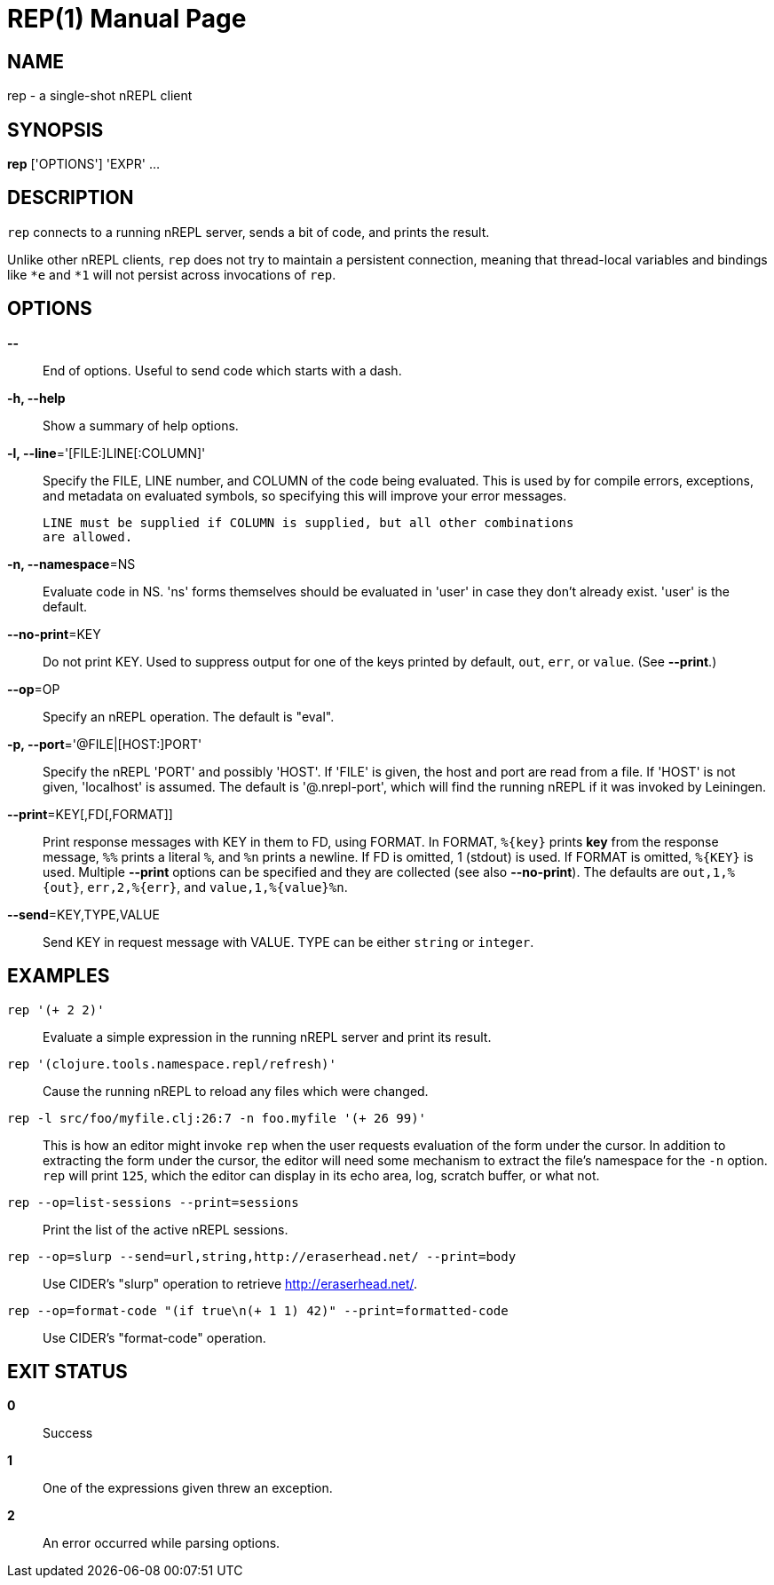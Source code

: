 = REP(1)
:doctype: manpage


== NAME
rep - a single-shot nREPL client

== SYNOPSIS
*rep* ['OPTIONS'] 'EXPR' ...

== DESCRIPTION

`rep` connects to a running nREPL server, sends a bit of code, and prints
the result.

Unlike other nREPL clients, `rep` does not try to maintain a persistent
connection, meaning that thread-local variables and bindings like `*e` and
`*1` will not persist across invocations of `rep`.

== OPTIONS
*--*::
    End of options.  Useful to send code which starts with a dash.

*-h, --help*::
    Show a summary of help options.

*-l, --line*='[FILE:]LINE[:COLUMN]'::
    Specify the FILE, LINE number, and COLUMN of the code being evaluated.
    This is used by for compile errors, exceptions, and metadata on evaluated
    symbols, so specifying this will improve your error messages.

    LINE must be supplied if COLUMN is supplied, but all other combinations
    are allowed.

*-n, --namespace*=NS::
    Evaluate code in NS.  'ns' forms themselves should be evaluated in 'user'
    in case they don't already exist.  'user' is the default.

*--no-print*=KEY::
    Do not print KEY.  Used to suppress output for one of the keys printed by
    default, `out`, `err`, or `value`.  (See *--print*.)

*--op*=OP::
    Specify an nREPL operation.  The default is "eval".

*-p, --port*='@FILE|[HOST:]PORT'::
    Specify the nREPL 'PORT' and possibly 'HOST'.  If 'FILE' is given, the
    host and port are read from a file.  If 'HOST' is not given, 'localhost'
    is assumed.  The default is '@.nrepl-port', which will find the running
    nREPL if it was invoked by Leiningen.

*--print*=KEY[,FD[,FORMAT]]::
    Print response messages with KEY in them to FD, using FORMAT.  In FORMAT,
    `%{key}` prints *key* from the response message, `%%` prints a literal
    `%`, and `%n` prints a newline.  If FD is omitted, 1 (stdout) is used.  If
    FORMAT is omitted, `%{KEY}` is used.  Multiple *--print* options can be
    specified and they are collected (see also *--no-print*).  The defaults
    are `out,1,%{out}`, `err,2,%{err}`, and `value,1,%{value}%n`.

*--send*=KEY,TYPE,VALUE::
    Send KEY in request message with VALUE.  TYPE can be either `string` or
    `integer`.

== EXAMPLES
`rep '(+ 2 2)'`::
    Evaluate a simple expression in the running nREPL server and print its
    result.

`rep '(clojure.tools.namespace.repl/refresh)'`::
    Cause the running nREPL to reload any files which were changed.

`rep -l src/foo/myfile.clj:26:7 -n foo.myfile '(+ 26 99)'`::
    This is how an editor might invoke `rep` when the user requests evaluation
    of the form under the cursor.  In addition to extracting the form under
    the cursor, the editor will need some mechanism to extract the file's
    namespace for the `-n` option.  `rep` will print `125`, which the editor
    can display in its echo area, log, scratch buffer, or what not.

`rep --op=list-sessions --print=sessions`::
    Print the list of the active nREPL sessions.

`rep --op=slurp --send=url,string,http://eraserhead.net/ --print=body`::
    Use CIDER's "slurp" operation to retrieve http://eraserhead.net/.

`rep --op=format-code "(if true\n(+ 1 1) 42)" --print=formatted-code`::
    Use CIDER's "format-code" operation.

== EXIT STATUS
*0*::
    Success

*1*::
    One of the expressions given threw an exception.

*2*::
    An error occurred while parsing options.
